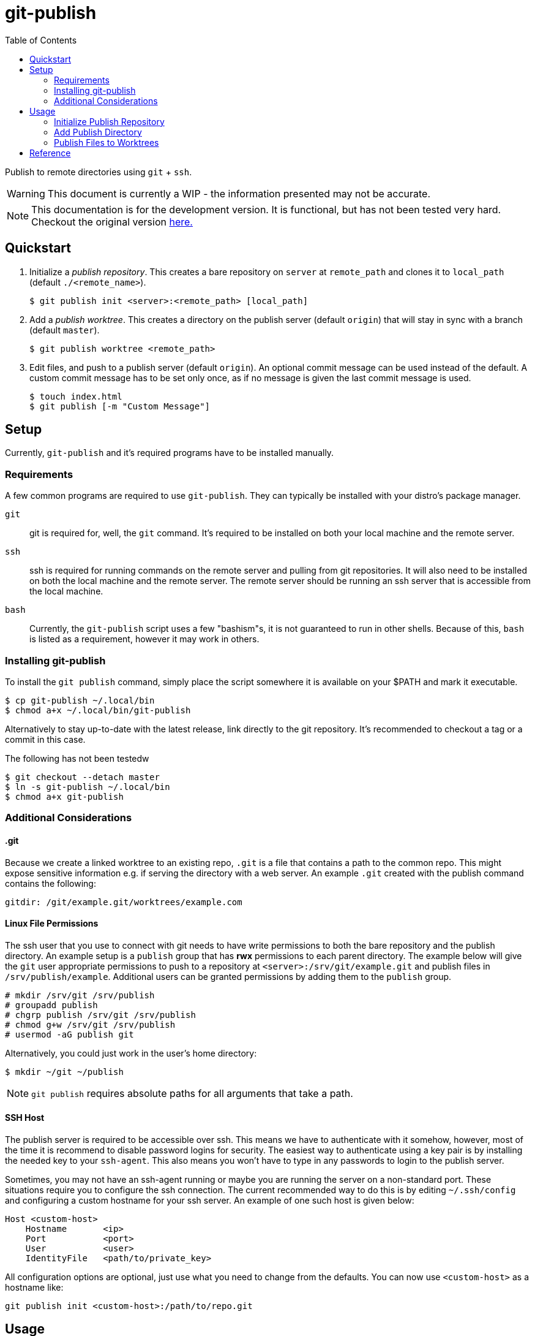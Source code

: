 = git-publish
:link-github: https://github.com/Rex--/git-publish/tree/dev
:link-docs: https://rex.mckinnon.ninja/git-publish-dev
:link-docs-og: https://rex.mckinnon.ninja/git-publish
:icons: font
:toc: left

Publish to remote directories using `git` + `ssh`.

WARNING: This document is currently a WIP - the information presented may not
be accurate.

NOTE: This documentation is for the development version. It is functional, but
has not been tested very hard. Checkout the original version {link-docs-og}[here.]

== Quickstart

. Initialize a _publish repository_. This creates a bare repository on `server`
at `remote_path` and clones it to `local_path` (default `./<remote_name>`).

 $ git publish init <server>:<remote_path> [local_path]


. Add a _publish worktree_. This creates a directory on the publish
server (default `origin`) that will stay in sync with a branch (default `master`).

 $ git publish worktree <remote_path>


. Edit files, and push to a publish server (default `origin`). An optional
commit message can be used instead of the default. A custom commit message has
to be set only once, as if no message is given the last commit message is used.

 $ touch index.html
 $ git publish [-m "Custom Message"]


== Setup
Currently, `git-publish` and it's required programs have to be installed
manually.

=== Requirements
A few common programs are required to use `git-publish`. They can typically be
installed with your distro's package manager.

`git`::
git is required for, well, the `git` command. It's required to be installed on
both your local machine and the remote server.

`ssh`::
ssh is required for running commands on the remote server and pulling from git
repositories. It will also need to be installed on both the local machine and
the remote server. The remote server should be running an ssh server that is
accessible from the local machine.

`bash`::
Currently, the `git-publish` script uses a few "bashism"s, it is not guaranteed
to run in other shells. Because of this, `bash` is listed as a requirement,
however it may work in others.

=== Installing git-publish
To install the `git publish` command, simply place the script somewhere it is
available on your $PATH and mark it executable.

 $ cp git-publish ~/.local/bin
 $ chmod a+x ~/.local/bin/git-publish

Alternatively to stay up-to-date with the latest release, link directly to the
git repository. It's recommended to checkout a tag or a commit in this case.

.The following has not been testedw
 $ git checkout --detach master
 $ ln -s git-publish ~/.local/bin
 $ chmod a+x git-publish


=== Additional Considerations

==== &#46;git
Because we create a linked worktree to an existing repo, `.git` is a file
that contains a path to the common repo. This might expose sensitive
information e.g. if serving the directory with a web server. An example `.git`
created with the publish command contains the following:

 gitdir: /git/example.git/worktrees/example.com


==== Linux File Permissions
The ssh user that you use to connect with git needs to have write permissions
to both the bare repository and the publish directory. An example setup is
a `publish` group that has *rwx* permissions to each parent directory.
The example below will give the `git` user appropriate permissions to push to a
repository at `<server>:/srv/git/example.git` and publish files in
`/srv/publish/example`. Additional users can be granted permissions by adding
them to the `publish` group.

 # mkdir /srv/git /srv/publish
 # groupadd publish
 # chgrp publish /srv/git /srv/publish
 # chmod g+w /srv/git /srv/publish
 # usermod -aG publish git

Alternatively, you could just work in the user's home directory:

 $ mkdir ~/git ~/publish

NOTE: `git publish` requires absolute paths for all arguments that take a path.


==== SSH Host
The publish server is required to be accessible over ssh. This means we have to
authenticate with it somehow, however, most of the time it is recommend to
disable password logins for security. The easiest way to authenticate using a
key pair is by installing the needed key to your `ssh-agent`. This also means
you won't have to type in any passwords to login to the publish server.

Sometimes, you may not have an ssh-agent running or maybe you are running the
server on a non-standard port. These situations require you to configure the
ssh connection. The current recommended way to do this is by editing
`~/.ssh/config` and configuring a custom hostname for your ssh server. An
example of one such host is given below:

 Host <custom-host>
     Hostname       <ip>
     Port           <port>
     User           <user>
     IdentityFile   <path/to/private_key>

All configuration options are optional, just use what you need to change from
the defaults. You can now use `<custom-host>` as a hostname like:

 git publish init <custom-host>:/path/to/repo.git


== Usage
The basic workflow this suits is to keep a remote directory in sync with
one on your local machine. It achieves this by pushing a local repository to a
remote repository over ssh. This means an intermediate git host such as Github
is not required. A server hook that fires after a successful push is used to
trigger a force checkout of the main branch in a separate worktree on  the
remote server. This worktree is the directory that is kept in sync with the
local repo.

=== Initialize Publish Repository
When you initialize a repository with the `git publish init` command, it does
two main things:

1. Creates a bare repository on the given host and installs a post-receive hook.
2. Initializes a local repository and adds the remote as origin.

Let's initialize a publish repository on `example.com`. We'll call it `website`.

.Initializing a publish repository
====
 $ git publish init example.com:/git/website.git
 Connecting to server: example.com
 Repo: /git/website.git
 user@example.com's password: 
 Initialized empty Git repository in /git/website.git/
 Find this repo at: example.com:/git/website.git
 Cloning into local directory: website/
 Initialized empty Git repository in /home/user/website/.git/
====

=== Add Publish Directory

.Add a publish worktree
====
 $ git publish worktree /www/example.com
 Using remote 'origin' @ example.com:/git/website.git
 Creating publish worktree: /www/example.com
 user@example.com's password: 
 Preparing worktree (detached HEAD cf7f00d)
 HEAD is now at cf7f00d Publish Version 0
 Successfully created worktree: /www/example.com
====

=== Publish Files to Worktrees

.Publish a repository
====
 $ git publish
 Publishing repository: /home/user/website
 Using last commit message: Publish Version 0
 Incrementing commit version: 0 + 1
 [master 3e9a0d8] Publish Version 1
  1 file changed, 0 insertions(+), 0 deletions(-)
  create mode 100644 index.html
 user@example.com's password: 
 Enumerating objects: 3, done.
 Counting objects: 100% (3/3), done.
 Delta compression using up to 4 threads
 Compressing objects: 100% (2/2), done.
 Writing objects: 100% (2/2), 259 bytes | 259.00 KiB/s, done.
 Total 2 (delta 0), reused 0 (delta 0), pack-reused 0
 remote: Updating worktree: /www/example.com
 remote: HEAD is now at 3e9a0d8 Publish Version 1
 To localhost:/git/website.git
    cf7f00d..3e9a0d8  master -> master
 Published Version: 1
====



== Reference

[.big]#`git publish [init|worktree] [-d] [-r remote] [-b branch] [-m message] [files|server:remote_path|remote_path] [local_path]`#::
All commands accept some common configuration options in case you'd like to
change the defaults. All dashed arguments should come *before* any positional
arguments and *after* the subcommand.

[horizontal]
    `-r remote`::: The name of the remote to perform the publish operation on.
    (Default `origin`)
    `-b branch`::: The name of the branch to perform the operation on.
    (Default `master` or `init.defaultBranch` if set)

//-

[.big]#`git publish [-r] [-b] [-m message] [files]`#::
Publish files to a remote server. When run with no arguments, this publishes
all files in the directory to `origin/master`. Any worktrees that have been
created on `origin` will be updated.

[horizontal]
    `files`::: List of files to publish. (Default: `-A`)
    `-m message`::: Commit message to use. If no version is found in the
    message, one will be appended to the end. (Default: Last commit if exists,
    else "Publish Version")

//-

[.big]#`git publish init [-r] [-b] server:remote_path [local_path]`#::
Initialize a repository on the `server` at `remote_path` and link it with
`local_path`.

[horizontal]
    `server`::: Remote server uri. Accepts `[user@]host` and
    `ssh://[user@]host[:port]` formats.
    `remote_path`::: Path of the bare git repository on `server`.
    e.g. `/git/something-like.git`
    `[local_path]`::: Optional path to the local repository. (Default: Create a
    directory with the remote repository's name e.g. `./something-like/`)

//-

[.big]#`git publish worktree [-r] [-b] [-d] remote_path`#::
Create a new worktree at `remote_path` that gets updated on every push.

[horizontal]
    `remote_path`::: Path of new worktree on the remote.
    `-d`::: Delete `remote_path` instead of creating it.

---
[.text-center]
[.big]#{link-github}[github] | {link-docs}[documentation]# +
&copy; 2022 Rex McKinnon
